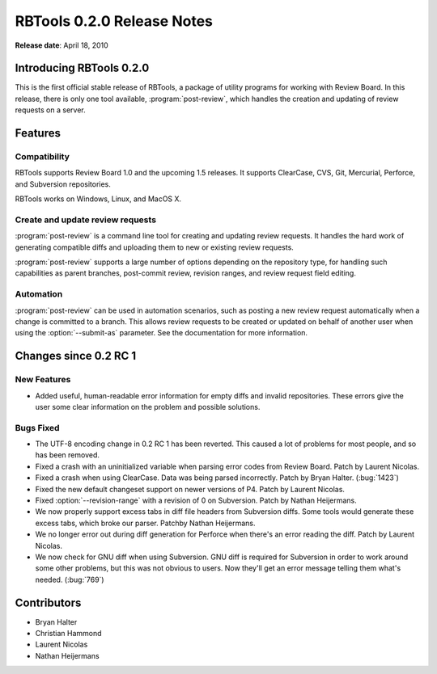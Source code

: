 ===========================
RBTools 0.2.0 Release Notes
===========================

**Release date**: April 18, 2010


Introducing RBTools 0.2.0
=========================

This is the first official stable release of RBTools, a package of utility
programs for working with Review Board. In this release, there is only one
tool available, :program:`post-review`, which handles the creation and updating
of review requests on a server.


Features
========

Compatibility
-------------

RBTools supports Review Board 1.0 and the upcoming 1.5 releases. It supports
ClearCase, CVS, Git, Mercurial, Perforce, and Subversion repositories.

RBTools works on Windows, Linux, and MacOS X.


Create and update review requests
---------------------------------

:program:`post-review` is a command line tool for creating and updating review
requests. It handles the hard work of generating compatible diffs and
uploading them to new or existing review requests.

:program:`post-review` supports a large number of options depending on the
repository type, for handling such capabilities as parent branches,
post-commit review, revision ranges, and review request field editing.


Automation
----------

:program:`post-review` can be used in automation scenarios, such as posting
a new review request automatically when a change is committed to a branch.
This allows review requests to be created or updated on behalf of another
user when using the :option:`--submit-as` parameter. See the documentation
for more information.


Changes since 0.2 RC 1
======================

New Features
------------

* Added useful, human-readable error information for empty diffs and
  invalid repositories. These errors give the user some clear information
  on the problem and possible solutions.

Bugs Fixed
----------

* The UTF-8 encoding change in 0.2 RC 1 has been reverted. This caused a
  lot of problems for most people, and so has been removed.

* Fixed a crash with an uninitialized variable when parsing error codes from
  Review Board. Patch by Laurent Nicolas.

* Fixed a crash when using ClearCase. Data was being parsed incorrectly.
  Patch by Bryan Halter. (:bug:`1423`)

* Fixed the new default changeset support on newer versions of P4.
  Patch by Laurent Nicolas.

* Fixed :option:`--revision-range` with a revision of 0 on Subversion.
  Patch by Nathan Heijermans.

* We now properly support excess tabs in diff file headers from Subversion
  diffs. Some tools would generate these excess tabs, which broke our
  parser. Patchby Nathan Heijermans.

* We no longer error out during diff generation for Perforce when there's
  an error reading the diff. Patch by Laurent Nicolas.

* We now check for GNU diff when using Subversion. GNU diff is required
  for Subversion in order to work around some other problems, but this was
  not obvious to users. Now they'll get an error message telling them what's
  needed. (:bug:`769`)


Contributors
============

* Bryan Halter
* Christian Hammond
* Laurent Nicolas
* Nathan Heijermans
